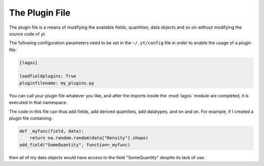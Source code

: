 The Plugin File
===============

The plugin file is a means of modifying the available fields, quantities, data
objects and so on without modifying the source code of yt.

The following configuration parameters need to be set in the ``~/.yt/config``
file in order to enable the usage of a plugin file:

.. code-block:: python

   [lagos] 

   loadfieldplugins: True
   pluginfilename: my_plugins.py

You can call your plugin file whatever you like, and after the imports inside
the :mod:`lagos` module are completed, it is executed in that namespace.

The code in this file can thus add fields, add derived quantities, add
datatypes, and on and on.  For example, if I created a plugin file containing:

.. code-block:: python

   def _myfunc(field, data):
       return na.random.random(data["Density"].shape)
   add_field("SomeQuantity", function=_myfunc)

then all of my data objects would have access to the field "SomeQuantity"
despite its lack of use.
